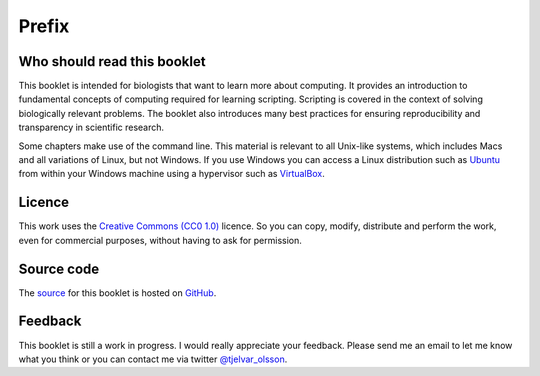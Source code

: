 Prefix
======


Who should read this booklet
----------------------------

This booklet is intended for biologists that want to learn more about
computing. It provides an introduction to fundamental concepts of computing
required for learning scripting. Scripting is covered in the context of solving
biologically relevant problems.  The booklet also introduces many best
practices for ensuring reproducibility and transparency in scientific research.

Some chapters make use of the command line. This material is relevant to all
Unix-like systems, which includes Macs and all variations of Linux, but not
Windows. If you use Windows you can access a Linux distribution such as `Ubuntu
<http://www.ubuntu.com/>`_ from within your Windows machine using a hypervisor
such as `VirtualBox <https://www.virtualbox.org/>`_.


Licence
-------

This work uses the `Creative Commons (CC0 1.0)
<http://creativecommons.org/publicdomain/zero/1.0/>`_ licence.  So you can
copy, modify, distribute and perform the work, even for commercial purposes,
without having to ask for permission. 


Source code
-----------

The `source <https://github.com/tjelvar-olsson/biologists-guide-to-computing>`_
for this booklet is hosted on `GitHub <https://github.com/>`_.


Feedback
--------

This booklet is still a work in progress. I would really appreciate your
feedback. Please send me an email to let me know what you think or you can
contact me via twitter `@tjelvar_olsson <https://twitter.com/tjelvar_olsson>`_.
